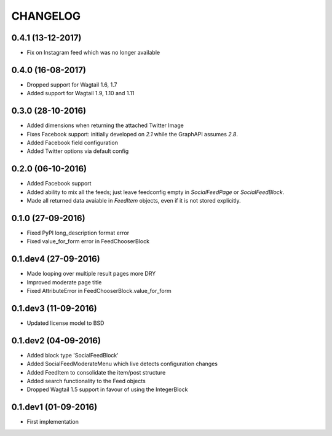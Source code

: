 =========
CHANGELOG
=========

0.4.1 (13-12-2017)
==================
* Fix on Instagram feed which was no longer available

0.4.0 (16-08-2017)
==================
+ Dropped support for Wagtail 1.6, 1.7
+ Added support for Wagtail 1.9, 1.10 and 1.11

0.3.0 (28-10-2016)
==================
+ Added dimensions when returning the attached Twitter Image
+ Fixes Facebook support: initially developed on `2.1` while the GraphAPI assumes `2.8`.
+ Added Facebook field configuration
+ Added Twitter options via default config

0.2.0 (06-10-2016)
==================
+ Added Facebook support
+ Added ability to mix all the feeds; just leave feedconfig empty in `SocialFeedPage` or `SocialFeedBlock`.
+ Made all returned data avaiable in `FeedItem` objects, even if it is not stored explicitly.

0.1.0 (27-09-2016)
==================
+ Fixed PyPI long_description format error
+ Fixed value_for_form error in FeedChooserBlock

0.1.dev4 (27-09-2016)
=====================
+ Made looping over multiple result pages more DRY
+ Improved moderate page title
+ Fixed AttributeError in FeedChooserBlock.value_for_form

0.1.dev3 (11-09-2016)
=====================
+ Updated license model to BSD

0.1.dev2 (04-09-2016)
=====================
+ Added block type 'SocialFeedBlock'
+ Added SocialFeedModerateMenu which live detects configuration changes
+ Added FeedItem to consolidate the item/post structure
+ Added search functionality to the Feed objects
+ Dropped Wagtail 1.5 support in favour of using the IntegerBlock

0.1.dev1 (01-09-2016)
=====================
+ First implementation
